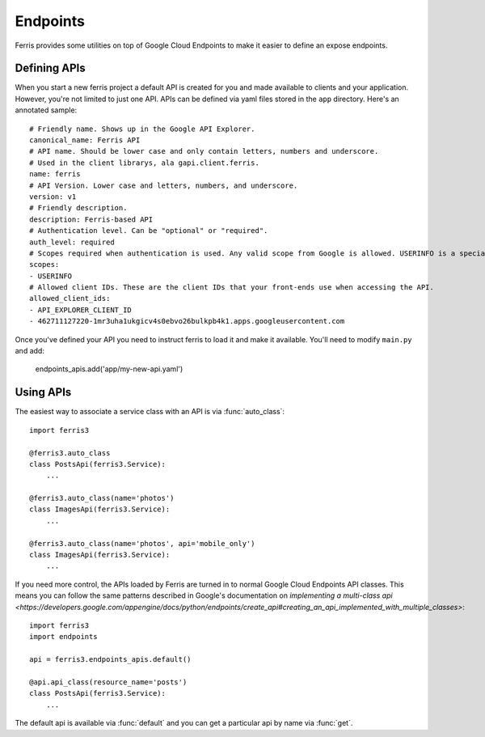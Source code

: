 Endpoints
=========

Ferris provides some utilities on top of Google Cloud Endpoints to make it easier to define an expose endpoints.


.. module:: ferris3.endpoints_apis


Defining APIs
-------------

When you start a new ferris project a default API is created for you and made available to clients and your application. However, you're not limited to just one API. APIs can be defined via yaml files stored in the ``app`` directory. Here's an annotated sample::

    
    # Friendly name. Shows up in the Google API Explorer.
    canonical_name: Ferris API
    # API name. Should be lower case and only contain letters, numbers and underscore.
    # Used in the client librarys, ala gapi.client.ferris.
    name: ferris
    # API Version. Lower case and letters, numbers, and underscore.
    version: v1
    # Friendly description.
    description: Ferris-based API
    # Authentication level. Can be "optional" or "required".
    auth_level: required
    # Scopes required when authentication is used. Any valid scope from Google is allowed. USERINFO is a special scope alias.
    scopes:
    - USERINFO
    # Allowed client IDs. These are the client IDs that your front-ends use when accessing the API.
    allowed_client_ids:
    - API_EXPLORER_CLIENT_ID
    - 462711127220-1mr3uha1ukgicv4s0ebvo26bulkpb4k1.apps.googleusercontent.com


Once you've defined your API you need to instruct ferris to load it and make it available. You'll need to modify ``main.py`` and add:
    
    endpoints_apis.add('app/my-new-api.yaml')


Using APIs
----------

The easiest way to associate a service class with an API is via :func:`auto_class`::

    import ferris3

    @ferris3.auto_class
    class PostsApi(ferris3.Service):
        ...

    @ferris3.auto_class(name='photos')
    class ImagesApi(ferris3.Service):
        ...

    @ferris3.auto_class(name='photos', api='mobile_only')
    class ImagesApi(ferris3.Service):
        ...

If you need more control, the APIs loaded by Ferris are turned in to normal Google Cloud Endpoints API classes. This means you can follow the same patterns described in Google's documentation on `implementing a multi-class api <https://developers.google.com/appengine/docs/python/endpoints/create_api#creating_an_api_implemented_with_multiple_classes>`::

    import ferris3
    import endpoints

    api = ferris3.endpoints_apis.default()

    @api.api_class(resource_name='posts')
    class PostsApi(ferris3.Service):
        ...

The default api is available via :func:`default` and you can get a particular api by name via :func:`get`.
